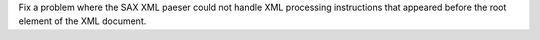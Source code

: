 Fix a problem where the SAX XML paeser could not handle XML processing
instructions that appeared before the root element of the XML document.
